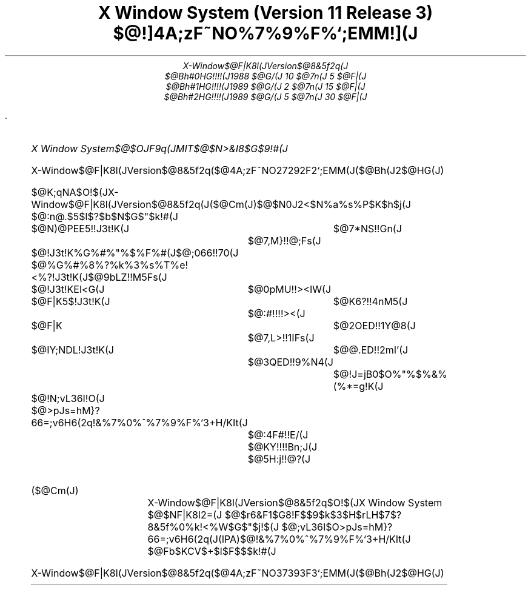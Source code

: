 .EH ''''
.OH ''''
.EF ''''
.OF ''''
.nr PI 2n
.TL
.sp 8
.LG
.LG
X Window System (Version 11  Release 3)
.br
.sp 2
.LG
.LG
$@!]4A;zF~NO%7%9%F%`;EMM!](J
.sp 20
.AU
.LG
X-Window$@F|K\8l(JVersion$@8&5f2q(J
.sp 2
.AU
.LG
$@Bh#0HG!!!!(J1988 $@G/(J 10 $@7n(J  5 $@F|(J
$@Bh#1HG!!!!(J1989 $@G/(J  2 $@7n(J 15 $@F|(J
$@Bh#2HG!!!!(J1989 $@G/(J  5 $@7n(J 30 $@F|(J
.PP
.bp
.OH ''''
.EH ''''
.OF 'X-Window$@F|K\8l(JVersion$@8&5f2q(J''$@4A;zF~NO%7%9%F%`;EMM(J($@Bh(J2$@HG(J)'
.EF 'X-Window$@F|K\8l(JVersion$@8&5f2q(J''$@4A;zF~NO%7%9%F%`;EMM(J($@Bh(J2$@HG(J)'
.bp
.pp
                                                      .
.sp 25
.TS
allbox center;
c.
T{
.sp 1
.ta 10 25
.nf
.LG
Copyright(C)   1988, 1989   X-Window$@F|K\8l(JVersion$@8&5f2q(J
.sp 1
	$@F|K\EE?.EEOC3t<02q<R(J	$@IY;NDL3t<02q<R(J
.sp 1
	$@N)@PEE5!3t<02q<R(J	$@%G%#%8%?%k%3%s%T%e!<%?3t<02q<R(J
.sp 1
	$@3t<02q<R%G%#%"%$%F%#(J	$@F|K\EE5$3t<02q<R(J
.sp 1
	$@3t<02q<REl<G(J	$@>pJs=hM}?66=;v6H6(2q(J
.sp 1
.PP
$@Cx:n8"I=<($H$3$N5v2D9pCN$,A4$F$N<L$7$K:\$;$i$l$F$$$k>l9g$K$N$_!$(J
$@K\;qNA$N0lIt$^$?A4It$rG[I[$9$k$3$H$r5v2D$7$^$9!#$?$@$7!$K\;qNA$O(J
$@;vA0$N9pCN$J$7$KJQ99!$=$@5$5$l$k$3$H$,$"$j$^$9!#(J
.PP
$@K\;qNA$NMxMQ<T$,!$K\;qNA$K4p$E$$$?$$$+$J$k%=%U%H%&%'%"$r:n@.$9$k(J
$@$3$H$r5v2D$7$^$9!#$?$@$7Ev8&5f2q$O!$$?$H$(K\;qNA$N7g4Y$K$h$j(J
$@:n@.$5$l$?%=%U%H%&%'%"$K$$$+$J$k=EBg$JLdBj$,H/@8$7$F$b0l@Z$=$N(J
$@@UG$$rIi$$$^$;$s!#(J
.sp 1
T}
.TE
.FS
.nf
X Window System$@$OJF9q(JMIT$@$N>&I8$G$9!#(J
.FE
.bp
.OH ''''
.EH ''''
.OF 'X-Window$@F|K\8l(JVersion$@8&5f2q(J''$@4A;zF~NO%7%9%F%`;EMM(J($@Bh(J2$@HG(J)'
.EF 'X-Window$@F|K\8l(JVersion$@8&5f2q(J''$@4A;zF~NO%7%9%F%`;EMM(J($@Bh(J2$@HG(J)'
.LP
$@K\;qNA$O!$(JX-Window$@F|K\8l(JVersion$@8&5f2q(J($@Cm(J)$@$N0J2<$N%a%s%P$K$h$j(J
$@:n@.$5$l$?$b$N$G$"$k!#(J
.sp 2
.ta 10 25 30
.nf
.sp 1
	$@N)@PEE5!!J3t!K(J	$@7*NS!!Gn(J
		$@7,M}!!@;Fs(J
.sp 1
	$@!J3t!K%G%#%"%$%F%#(J	$@;066!!70(J
.sp 1
	$@%G%#%8%?%k%3%s%T%e!<%?!J3t!K(J	$@9bLZ!!M5Fs(J
.sp 1
	$@!J3t!KEl<G(J	$@0pMU!!><IW(J
.sp 1
	$@F|K\EE5$!J3t!K(J	$@K\6?!!4nM5(J
		$@:#!!!!><(J
.sp 1
	$@F|K\EE?.EEOC!J3t!K(J	$@?9:j!!@5?M(J
		$@2OED!!1Y@8(J
		$@7,L>!!1IFs(J
.sp 1
	$@IY;NDL!J3t!K(J	$@@.ED!!2mI'(J
	      	$@3QED!!9%N4(J
.sp 1
			$@!J=jB0$O%"%$%&%(%*=g!K(J
.sp 1
	$@!N;vL36I!O(J
	$@>pJs=hM}?66=;v6H6(2q!&%7%0%^%7%9%F%`3+H/K\It(J
		$@:4F#!!E/(J
		$@KY!!!!Bn;J(J
		$@5H:j!!@?(J
.FS
.IP ($@Cm(J) 5
X-Window$@F|K\8l(JVersion$@8&5f2q$O!$(JX Window System $@$NF|K\8l2=(J
$@$r6&F1$G8!F$$9$k$3$H$rL\E*$H$7$?8&5f%0%k!<%W$G$"$j!$(J
$@;vL36I$O>pJs=hM}?66=;v6H6(2q(J(IPA)$@!&%7%0%^%7%9%F%`3+H/K\It(J
$@Fb$KCV$+$l$F$$$k!#(J
.FE

